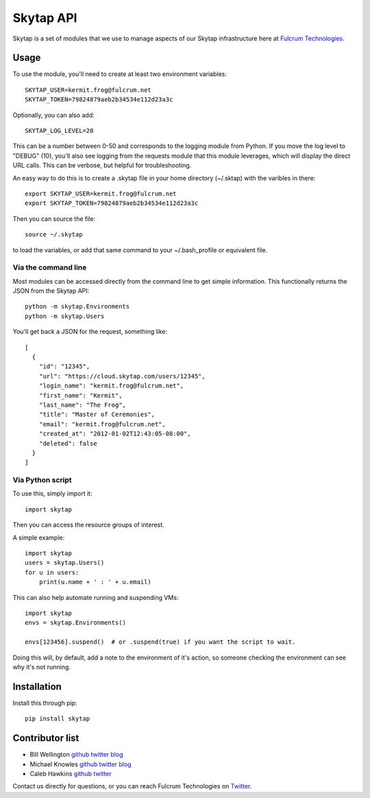 ==========
Skytap API
==========

Skytap is a set of modules that we use to manage aspects of our Skytap infrastructure here at `Fulcrum Technologies <http://fulcrum.net>`__.

Usage
---------------

To use the module, you'll need to create at least two environment variables::

    SKYTAP_USER=kermit.frog@fulcrum.net
    SKYTAP_TOKEN=79824879aeb2b34534e112d23a3c

Optionally, you can also add::

    SKYTAP_LOG_LEVEL=20

This can be a number between 0-50 and corresponds to the logging module from Python. If you move the log level to "DEBUG" (10), you'll also see logging from the requests module that this module leverages, which will display the direct URL calls. This can be verbose, but helpful for troubleshooting.

An easy way to do this is to create a .skytap file in your home directory (~/.sktap) with the varibles in there::

    export SKYTAP_USER=kermit.frog@fulcrum.net
    export SKYTAP_TOKEN=79824879aeb2b34534e112d23a3c

Then you can source the file::

    source ~/.skytap

to load the variables, or add that same command to your ~/.bash_profile or equivalent file.

Via the command line
~~~~~~~~~~~~~~~~~~~~

Most modules can be accessed directly from the command line to get simple information. This functionally returns the JSON from the Skytap API::

    python -m skytap.Environments
    python -m skytap.Users

You'll get back a JSON for the request, something like::

    [
      {
        "id": "12345",
        "url": "https://cloud.skytap.com/users/12345",
        "login_name": "kermit.frog@fulcrum.net",
        "first_name": "Kermit",
        "last_name": "The Frog",
        "title": "Master of Ceremonies",
        "email": "kermit.frog@fulcrum.net",
        "created_at": "2012-01-02T12:43:05-08:00",
        "deleted": false
      }
    ]

Via Python script
~~~~~~~~~~~~~~~~~

To use this, simply import it::

    import skytap

Then you can access the resource groups of interest.

A simple example::

    import skytap
    users = skytap.Users()
    for u in users:
        print(u.name + ' : ' + u.email)

This can also help automate running and suspending VMs::

    import skytap
    envs = skytap.Environments()

    envs[123456].suspend()  # or .suspend(true) if you want the script to wait.

Doing this will, by default, add a note to the environment of it's action, so someone checking the environment can see why it's not running.

Installation
------------

Install this through pip::

    pip install skytap

Contributor list
----------------

* Bill Wellington `github <https://github.com/thewellington/>`__ `twitter <https://twitter.com/CollectiveWe>`__ `blog <http://www.wellingtonnet.net>`__
* Michael Knowles `github <https://github.com/mapledyne>`__ `twitter <https://twitter.com/Mapledyne>`__ `blog <http://mapledyne.com>`__
* Caleb Hawkins `github <https://github.com/calebh93>`__ `twitter <https://twitter.com/MuddyTM>`__

Contact us directly for questions, or you can reach Fulcrum Technologies on `Twitter <https://twitter.com/lifeatfulcrum>`__.
